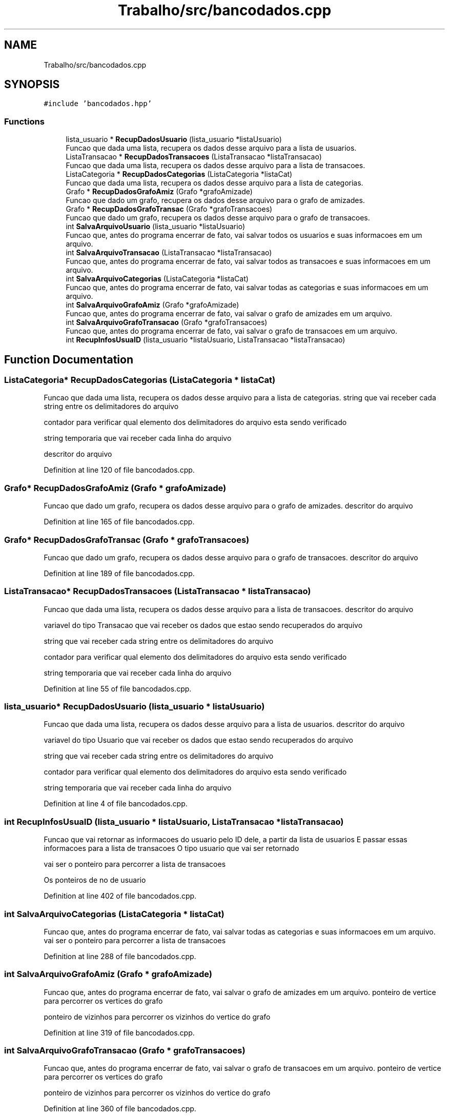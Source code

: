 .TH "Trabalho/src/bancodados.cpp" 3 "Fri Jun 30 2017" "Version 1.0" "SOCIAL NETWORK" \" -*- nroff -*-
.ad l
.nh
.SH NAME
Trabalho/src/bancodados.cpp
.SH SYNOPSIS
.br
.PP
\fC#include 'bancodados\&.hpp'\fP
.br

.SS "Functions"

.in +1c
.ti -1c
.RI "lista_usuario * \fBRecupDadosUsuario\fP (lista_usuario *listaUsuario)"
.br
.RI "Funcao que dada uma lista, recupera os dados desse arquivo para a lista de usuarios\&. "
.ti -1c
.RI "ListaTransacao * \fBRecupDadosTransacoes\fP (ListaTransacao *listaTransacao)"
.br
.RI "Funcao que dada uma lista, recupera os dados desse arquivo para a lista de transacoes\&. "
.ti -1c
.RI "ListaCategoria * \fBRecupDadosCategorias\fP (ListaCategoria *listaCat)"
.br
.RI "Funcao que dada uma lista, recupera os dados desse arquivo para a lista de categorias\&. "
.ti -1c
.RI "Grafo * \fBRecupDadosGrafoAmiz\fP (Grafo *grafoAmizade)"
.br
.RI "Funcao que dado um grafo, recupera os dados desse arquivo para o grafo de amizades\&. "
.ti -1c
.RI "Grafo * \fBRecupDadosGrafoTransac\fP (Grafo *grafoTransacoes)"
.br
.RI "Funcao que dado um grafo, recupera os dados desse arquivo para o grafo de transacoes\&. "
.ti -1c
.RI "int \fBSalvaArquivoUsuario\fP (lista_usuario *listaUsuario)"
.br
.RI "Funcao que, antes do programa encerrar de fato, vai salvar todos os usuarios e suas informacoes em um arquivo\&. "
.ti -1c
.RI "int \fBSalvaArquivoTransacao\fP (ListaTransacao *listaTransacao)"
.br
.RI "Funcao que, antes do programa encerrar de fato, vai salvar todos as transacoes e suas informacoes em um arquivo\&. "
.ti -1c
.RI "int \fBSalvaArquivoCategorias\fP (ListaCategoria *listaCat)"
.br
.RI "Funcao que, antes do programa encerrar de fato, vai salvar todas as categorias e suas informacoes em um arquivo\&. "
.ti -1c
.RI "int \fBSalvaArquivoGrafoAmiz\fP (Grafo *grafoAmizade)"
.br
.RI "Funcao que, antes do programa encerrar de fato, vai salvar o grafo de amizades em um arquivo\&. "
.ti -1c
.RI "int \fBSalvaArquivoGrafoTransacao\fP (Grafo *grafoTransacoes)"
.br
.RI "Funcao que, antes do programa encerrar de fato, vai salvar o grafo de transacoes em um arquivo\&. "
.ti -1c
.RI "int \fBRecupInfosUsuaID\fP (lista_usuario *listaUsuario, ListaTransacao *listaTransacao)"
.br
.in -1c
.SH "Function Documentation"
.PP 
.SS "ListaCategoria* RecupDadosCategorias (ListaCategoria * listaCat)"

.PP
Funcao que dada uma lista, recupera os dados desse arquivo para a lista de categorias\&. string que vai receber cada string entre os delimitadores do arquivo
.PP
contador para verificar qual elemento dos delimitadores do arquivo esta sendo verificado
.PP
string temporaria que vai receber cada linha do arquivo
.PP
descritor do arquivo 
.PP
Definition at line 120 of file bancodados\&.cpp\&.
.SS "Grafo* RecupDadosGrafoAmiz (Grafo * grafoAmizade)"

.PP
Funcao que dado um grafo, recupera os dados desse arquivo para o grafo de amizades\&. descritor do arquivo 
.PP
Definition at line 165 of file bancodados\&.cpp\&.
.SS "Grafo* RecupDadosGrafoTransac (Grafo * grafoTransacoes)"

.PP
Funcao que dado um grafo, recupera os dados desse arquivo para o grafo de transacoes\&. descritor do arquivo 
.PP
Definition at line 189 of file bancodados\&.cpp\&.
.SS "ListaTransacao* RecupDadosTransacoes (ListaTransacao * listaTransacao)"

.PP
Funcao que dada uma lista, recupera os dados desse arquivo para a lista de transacoes\&. descritor do arquivo
.PP
variavel do tipo Transacao que vai receber os dados que estao sendo recuperados do arquivo
.PP
string que vai receber cada string entre os delimitadores do arquivo
.PP
contador para verificar qual elemento dos delimitadores do arquivo esta sendo verificado
.PP
string temporaria que vai receber cada linha do arquivo 
.PP
Definition at line 55 of file bancodados\&.cpp\&.
.SS "lista_usuario* RecupDadosUsuario (lista_usuario * listaUsuario)"

.PP
Funcao que dada uma lista, recupera os dados desse arquivo para a lista de usuarios\&. descritor do arquivo
.PP
variavel do tipo Usuario que vai receber os dados que estao sendo recuperados do arquivo
.PP
string que vai receber cada string entre os delimitadores do arquivo
.PP
contador para verificar qual elemento dos delimitadores do arquivo esta sendo verificado
.PP
string temporaria que vai receber cada linha do arquivo 
.PP
Definition at line 4 of file bancodados\&.cpp\&.
.SS "int RecupInfosUsuaID (lista_usuario * listaUsuario, ListaTransacao * listaTransacao)"
Funcao que vai retornar as informacoes do usuario pelo ID dele, a partir da lista de usuarios E passar essas informacoes para a lista de transacoes O tipo usuario que vai ser retornado
.PP
vai ser o ponteiro para percorrer a lista de transacoes
.PP
Os ponteiros de no de usuario 
.PP
Definition at line 402 of file bancodados\&.cpp\&.
.SS "int SalvaArquivoCategorias (ListaCategoria * listaCat)"

.PP
Funcao que, antes do programa encerrar de fato, vai salvar todas as categorias e suas informacoes em um arquivo\&. vai ser o ponteiro para percorrer a lista de transacoes 
.PP
Definition at line 288 of file bancodados\&.cpp\&.
.SS "int SalvaArquivoGrafoAmiz (Grafo * grafoAmizade)"

.PP
Funcao que, antes do programa encerrar de fato, vai salvar o grafo de amizades em um arquivo\&. ponteiro de vertice para percorrer os vertices do grafo
.PP
ponteiro de vizinhos para percorrer os vizinhos do vertice do grafo 
.PP
Definition at line 319 of file bancodados\&.cpp\&.
.SS "int SalvaArquivoGrafoTransacao (Grafo * grafoTransacoes)"

.PP
Funcao que, antes do programa encerrar de fato, vai salvar o grafo de transacoes em um arquivo\&. ponteiro de vertice para percorrer os vertices do grafo
.PP
ponteiro de vizinhos para percorrer os vizinhos do vertice do grafo 
.PP
Definition at line 360 of file bancodados\&.cpp\&.
.SS "int SalvaArquivoTransacao (ListaTransacao * listaTransacao)"

.PP
Funcao que, antes do programa encerrar de fato, vai salvar todos as transacoes e suas informacoes em um arquivo\&. vai ser o ponteiro para percorrer a lista de transacoes 
.PP
Definition at line 246 of file bancodados\&.cpp\&.
.SS "int SalvaArquivoUsuario (lista_usuario * listaUsuario)"

.PP
Funcao que, antes do programa encerrar de fato, vai salvar todos os usuarios e suas informacoes em um arquivo\&. vai ser o ponteiro para percorrer a lista de usuarios 
.PP
Definition at line 211 of file bancodados\&.cpp\&.
.SH "Author"
.PP 
Generated automatically by Doxygen for SOCIAL NETWORK from the source code\&.
